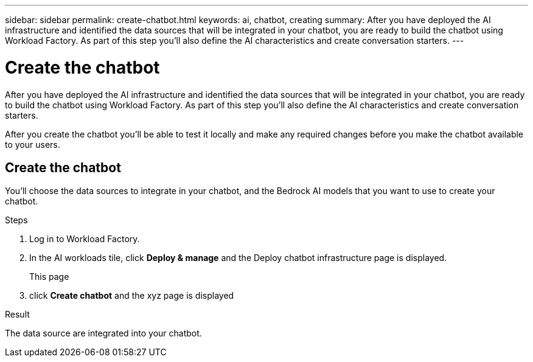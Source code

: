 ---
sidebar: sidebar
permalink: create-chatbot.html
keywords: ai, chatbot, creating
summary: After you have deployed the AI infrastructure and identified the data sources that will be integrated in your chatbot, you are ready to build the chatbot using Workload Factory. As part of this step you'll also define the AI characteristics and create conversation starters.
---

= Create the chatbot
:icons: font
:imagesdir: ./media/

[.lead]
After you have deployed the AI infrastructure and identified the data sources that will be integrated in your chatbot, you are ready to build the chatbot using Workload Factory. As part of this step you'll also define the AI characteristics and create conversation starters.

After you create the chatbot you'll be able to test it locally and make any required changes before you make the chatbot available to your users.

== Create the chatbot

You'll choose the data sources to integrate in your chatbot, and the Bedrock AI models that you want to use to create your chatbot.

.Steps

. Log in to Workload Factory.

. In the AI workloads tile, click *Deploy & manage* and the Deploy chatbot infrastructure page is displayed.
+
This page 

. click *Create chatbot* and the xyz page is displayed

.Result

The data source are integrated into your chatbot.
